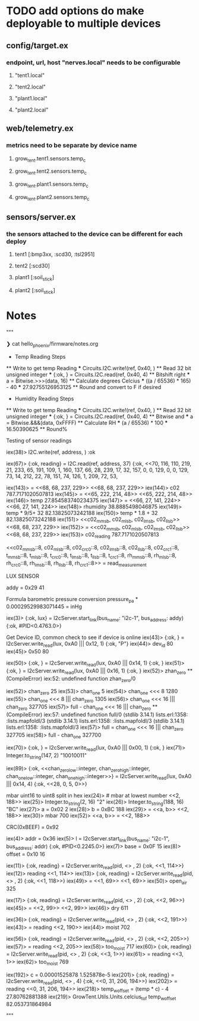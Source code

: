 * TODO add options do make deployable to multiple devices
** config/target.ex
*** endpoint, url, host "nerves.local" needs to be configurable
**** "tent1.local"
**** "tent2.local"
**** "plant1.local"
**** "plant2.local"
** web/telemetry.ex
*** metrics need to be separate by device name
***** grow_tent.tent1.sensors.temp_c
***** grow_tent.tent2.sensors.temp_c
***** grow_tent.plant1.sensors.temp_c
***** grow_tent.plant2.sensors.temp_c
** sensors/server.ex
*** the sensors attached to the device can be different for each deploy
**** tent1 [:bmp3xx, :scd30, :tsl2951]
**** tent2 [:scd30]
**** plant1 [:soil_stick]
**** plant2 [:soil_stick]

* Notes
"""

  ❯ cat hello_phoenix/firmware/notes.org
    * Temp Reading Steps
    ** Write to get temp Reading
    *** Circuits.I2C.write!(ref, 0x40, <<0x00>>)
    ** Read 32 bit unsigned integer
    *** {:ok, <<data::32>>} = Circuits.I2C.read(ref, 0x40, 4)
    ** Bitshift right
    *** a = Bitwise.>>>(data, 16)
    ** Calculate degrees Celcius
    *** ((a / 65536) * 165) - 40
    *** 27.92755126953125
    ** Round and convert to F if desired
    * Humidity Reading Steps
    ** Write to get temp Reading
    *** Circuits.I2C.write!(ref, 0x40, <<0x00>>)
    ** Read 32 bit unsigned integer
    *** {:ok, <<data::32>>} = Circuits.I2C.read(ref, 0x40, 4)
    ** Bitwise and
    *** a = Bitwise.&&&(data, 0xFFFF)
    ** Calculate RH
    *** (a / 65536) * 100
    *** 16.50390625
    ** Round%

  Testing of sensor readings
  # @cmnd_read_measurement needs to be *2 8 bit
  iex(38)> I2C.write(ref, address, <<0x03,0x00>>)
  :ok

  iex(67)> {:ok, reading} = I2C.read(ref, address, 37)                                                              {:ok,                                                                                                                   <<70, 116, 110, 219, 21, 233, 65, 191, 109, 1, 160, 137, 66, 28, 239, 17, 32,                                            157, 0, 0, 129, 0, 0, 129, 73, 14, 212, 22, 78, 151, 74, 126, 1, 209, 72, 53,

  iex(143)> <<c02::float-size(32)>> = <<68, 68, 237, 229>>
  <<68, 68, 237, 229>>
  iex(144)> c02
  787.7171020507813
  iex(145)> <<temp::float-size(32)>> = <<65, 222, 214, 48>>     
  <<65, 222, 214, 48>>
  iex(146)> temp
  27.854583740234375
  iex(147)> <<rhumidity::float-size(32)>> = <<66, 27, 141, 224>>      
  <<66, 27, 141, 224>>
  iex(148)> rhumidity
  38.8885498046875
  iex(149)> temp * 9/5+ 32
  82.13825073242188
  iex(150)> temp * 1.8 + 32
  82.13825073242188
  iex(151)> <<c02_mmsb, c02_mlsb, c02_lmsb, c02_llsb>>
  <<68, 68, 237, 229>>
  iex(152)> <<c02_reading::float-size(32)>> = <<c02_mmsb, c02_mlsb, c02_lmsb, c02_llsb>>
  <<68, 68, 237, 229>>
  iex(153)> c02_reading
  787.7171020507813

  <<c02_mmsb::8,
    c02_mlsb::8,
    c02_crc0::8,
    c02_lmsb::8,
    c02_llsb::8,
    c02_crc1::8,
    t_mmsb::8,
    t_mlsb::8,
    t_crc0::8,
    t_lmsb::8,
    t_llsb::8,
    t_crc1::8,
    rh_mmsb::8,
    rh_mlsb::8,
    rh_crc0::8,
    rh_lmsb::8,
    rh_llsb::8,
    rh_crc1::8>> = read_measurement


    LUX SENSOR

    addy = 0x29
    41

    Formula barometric pressure conversion
    pressure_pa * 0.00029529983071445 = inHg

    iex(3)> {:ok, lux} = I2cServer.start_link(bus_name: "i2c-1", bus_address: addy)
    {:ok, #PID<0.4763.0>}

    Get Device ID, common check to see if device is online
    iex(43)> {:ok, <<dev_id::integer>>} = I2cServer.write_read(lux, 0xA0 ||| 0x12, 1)
    {:ok, "P"}
    iex(44)> dev_id
    80
    iex(45)> 0x50
    80

    iex(50)> {:ok, <<chan_zero::integer>>} = I2cServer.write_read(lux, 0xA0 ||| 0x14, 1)
  {:ok, <<25>>}
  iex(51)> {:ok, <<chan_one::integer>>} = I2cServer.write_read(lux, 0xA0 ||| 0x16, 1) 
  {:ok, <<5>>}
  iex(52)> zhan_zero
  ** (CompileError) iex:52: undefined function zhan_zero/0

  iex(52)> chan_zero
  25
  iex(53)> chan_one
  5
  iex(54)> chan_one <<< 8                                                             
  1280
  iex(55)> chan_one <<< 8 ||| chan_zero
  1305
  iex(56)> chan_one <<< 16 ||| chan_zero
  327705
  iex(57)> full - chan_one <<< 16 ||| chan_zero
  ** (CompileError) iex:57: undefined function full/0
    (stdlib 3.14.1) lists.erl:1358: :lists.mapfoldl/3
    (stdlib 3.14.1) lists.erl:1358: :lists.mapfoldl/3
    (stdlib 3.14.1) lists.erl:1358: :lists.mapfoldl/3
  iex(57)> full = chan_one <<< 16 ||| chan_zero
  327705
  iex(58)> full - chan_one
  327700

  iex(70)> {:ok, <<enable::bitstring>>} = I2cServer.write_read(lux, 0xA0 ||| 0x00, 1) 
  {:ok, <<147>>}
  iex(71)> Integer.to_string(147, 2)
  "10010011"

  iex(89)> {:ok, <<chan_zero_low::integer, chan_zero_high::integer, chan_one_low::integer, chan_one_high::integer>>} = I2cServer.write_read(lux, 0xA0 ||| 0x14, 4)
  {:ok, <<28, 0, 5, 0>>}

  mbar uint16 to uint8 split in hex
  iex(24)> <<700::integer-size(16)>> # mbar at lowest number
  <<2, 188>>
  iex(25)> Integer.to_string(2, 16)
  "2"
  iex(26)> Integer.to_string(188, 16)
  "BC"
  iex(27)> a = 0x02
  2
  iex(28)> b = 0xBC
  188
  iex(29)> <<mbar::integer-size(16)>> = <<a, b>>
  <<2, 188>>
  iex(30)> mbar
  700
  iex(52)> <<a, b>> = <<mbar::integer-size(16)>>  
  <<2, 188>>

  # CRC8 implementation
  CRC(0xBEEF) = 0x92



  iex(4)> addr = 0x36                            
  iex(5)> l = I2cServer.start_link(bus_name: "i2c-1", bus_address: addr)
  {:ok, #PID<0.2245.0>}
  iex(7)> base = 0x0F
  15      
  iex(8)> offset = 0x10
  16      
    
  # OPEN AIR READING
  iex(11)> {:ok, reading} = I2cServer.write_read(pid, <<0x0F>> <> <<0x10>>, 2)
  {:ok, <<1, 114>>}
  iex(12)> reading
  <<1, 114>>
  iex(13)> {:ok, reading} = I2cServer.write_read(pid, <<0x0F>> <> <<0x10>>, 2)
  {:ok, <<1, 118>>}
  iex(49)> <<open_air::integer-size(16)>> = <<1, 69>>
  <<1, 69>>
  iex(50)> open_air
  325   

  # DRY READING
  iex(17)> {:ok, reading} = I2cServer.write_read(pid, <<0x0F>> <> <<0x10>>, 2)
  {:ok, <<2, 96>>}
  iex(45)> <<dry::integer-size(16)>> = <<2, 99>>
  <<2, 99>>
  iex(46)> dry
  611     

  # WET READING
  iex(36)> {:ok, reading} = I2cServer.write_read(pid, <<0x0F>> <> <<0x10>>, 2)
  {:ok, <<2, 191>>}
  iex(43)> <<moist::integer-size(16)>> = reading
  <<2, 190>>
  iex(44)> moist
  702     

  # REALLY WET READING
  iex(56)> {:ok, reading} = I2cServer.write_read(pid, <<0x0F>> <> <<0x10>>, 2)
  {:ok, <<2, 205>>}
  iex(57)> <<too_moist::integer-size(16)>> = reading                          
  <<2, 205>>
  iex(58)> too_moist 
  717
  iex(60)> {:ok, reading} = I2cServer.write_read(pid, <<0x0F>> <> <<0x10>>, 2)
  {:ok, <<3, 1>>}
  iex(61)> <<too_moist::integer-size(16)>> = reading                          
  <<3, 1>>
  iex(62)> too_moist                                                          
  769

  # TEMP READING avg offset -4 C
  iex(192)> c = 0.00001525878
  1.525878e-5
  iex(201)> {:ok, reading} = I2cServer.write_read(pid, <<0x00>> <> <<0x04>>, 4)
  {:ok, <<0, 31, 206, 194>>}
  iex(202)> <<temp::integer-size(32)>> = reading                               
  <<0, 31, 206, 194>>
  iex(218)> temp_w_offset = (temp * c) - 4
  27.80762881388
  iex(219)> GrowTent.Utils.Units.celcius_to_f temp_w_offset
  82.053731864984

"""
